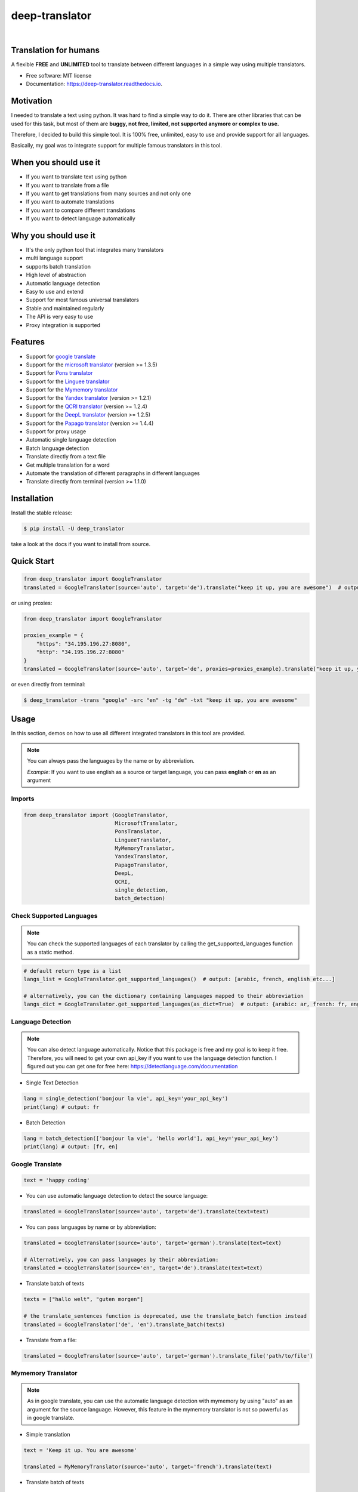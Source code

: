 ##################
deep-translator
##################

.. image:: assets/icon.jpg
    :width: 100
    :align: center
    :alt: deep-translator-icon

|


.. image:: https://img.shields.io/pypi/v/deep-translator.svg
        :target: https://pypi.python.org/pypi/deep-translator
.. image:: https://img.shields.io/travis/nidhaloff/deep-translator.svg
        :target: https://travis-ci.com/nidhaloff/deep-translator
.. image:: https://readthedocs.org/projects/deep-translator/badge/?version=latest
        :target: https://deep-translator.readthedocs.io/en/latest/?badge=latest
        :alt: Documentation Status
.. image:: https://img.shields.io/pypi/l/deep-translator
        :target: https://pypi.python.org/pypi/deep-translator

.. image:: https://img.shields.io/pypi/status/deep-translator
        :target: https://pypi.python.org/pypi/deep-translator

.. image:: https://pepy.tech/badge/deep-translator
    :target: https://pepy.tech/project/deep-translator


.. image:: https://img.shields.io/pypi/wheel/deep-translator
        :target: https://pypi.python.org/pypi/deep-translator

.. image:: https://img.shields.io/twitter/url?url=https%3A%2F%2Ftwitter.com%2FNidhalBaccouri
        :alt: Twitter URL
        :target: https://twitter.com/NidhalBaccouri

=======================
Translation for humans
=======================

A flexible **FREE** and **UNLIMITED** tool to translate between different languages in a simple way using multiple translators.


* Free software: MIT license
* Documentation: https://deep-translator.readthedocs.io.

==========
Motivation
==========

I needed to translate a text using python. It was hard to find a simple way to do it.
There are other libraries that can be used for this task, but most of them
are **buggy, not free, limited, not supported anymore or complex to use.**

Therefore, I decided to build this simple tool. It is 100% free, unlimited, easy to use and provide
support for all languages.

Basically, my goal was to integrate support for multiple famous translators
in this tool.

======================
When you should use it
======================

- If you want to translate text using python
- If you want to translate from a file
- If you want to get translations from many sources and not only one
- If you want to automate translations
- If you want to compare different translations
- If you want to detect language automatically

======================
Why you should use it
======================

- It's the only python tool that integrates many translators
- multi language support
- supports batch translation
- High level of abstraction
- Automatic language detection
- Easy to use and extend
- Support for most famous universal translators
- Stable and maintained regularly
- The API is very easy to use
- Proxy integration is supported

========
Features
========

* Support for `google translate <https://translate.google.com/>`_
* Support for the `microsoft translator <https://www.microsoft.com/en-us/translator//>`_ (version >= 1.3.5)
* Support for `Pons translator <https://de.pons.com/>`_
* Support for the `Linguee translator <https://www.linguee.com/>`_
* Support for the `Mymemory translator <https://mymemory.translated.net/>`_
* Support for the `Yandex translator <https://yandex.com/>`_ (version >= 1.2.1)
* Support for the `QCRI translator <https://mt.qcri.org/api/>`_ (version >= 1.2.4)
* Support for the `DeepL translator <https://www.deepl.com/en/translator/>`_ (version >= 1.2.5)
* Support for the `Papago translator <https://papago.naver.com/>`_ (version >= 1.4.4)
* Support for proxy usage
* Automatic single language detection
* Batch language detection
* Translate directly from a text file
* Get multiple translation for a word
* Automate the translation of different paragraphs in different languages
* Translate directly from terminal (version >= 1.1.0)

=============
Installation
=============

Install the stable release:

.. code-block:: console

    $ pip install -U deep_translator

take a look at the docs if you want to install from source.

============
Quick Start
============

.. code-block:: python

    from deep_translator import GoogleTranslator
    translated = GoogleTranslator(source='auto', target='de').translate("keep it up, you are awesome")  # output -> Weiter so, du bist großartig

or using proxies:

.. code-block:: python

    from deep_translator import GoogleTranslator

    proxies_example = {
        "https": "34.195.196.27:8080",
        "http": "34.195.196.27:8080"
    }
    translated = GoogleTranslator(source='auto', target='de', proxies=proxies_example).translate("keep it up, you are awesome")  # output -> Weiter so, du bist großartig


or even directly from terminal:

.. code-block:: console

    $ deep_translator -trans "google" -src "en" -tg "de" -txt "keep it up, you are awesome"


=====
Usage
=====

In this section, demos on how to use all different integrated translators in this tool are provided.

.. note::

    You can always pass the languages by the name or by abbreviation.

    *Example*: If you want to use english as a source or target language, you can pass **english** or **en** as an argument

Imports
--------

.. code-block:: python

    from deep_translator import (GoogleTranslator,
                                 MicrosoftTranslator,
                                 PonsTranslator,
                                 LingueeTranslator,
                                 MyMemoryTranslator,
                                 YandexTranslator,
                                 PapagoTranslator,
                                 DeepL,
                                 QCRI,
                                 single_detection,
                                 batch_detection)


Check Supported Languages
---------------------------

.. note::

    You can check the supported languages of each translator by calling the
    get_supported_languages function as a static method.

.. code-block:: python

    # default return type is a list
    langs_list = GoogleTranslator.get_supported_languages()  # output: [arabic, french, english etc...]

    # alternatively, you can the dictionary containing languages mapped to their abbreviation
    langs_dict = GoogleTranslator.get_supported_languages(as_dict=True)  # output: {arabic: ar, french: fr, english:en etc...}

Language Detection
------------------

.. note::

    You can also detect language automatically. Notice that this package is free and my goal is to keep it free.
    Therefore, you will need to get your own api_key if you want to use the language detection function.
    I figured out you can get one for free here: https://detectlanguage.com/documentation

- Single Text Detection

.. code-block:: python

    lang = single_detection('bonjour la vie', api_key='your_api_key')
    print(lang) # output: fr

- Batch Detection

.. code-block:: python

    lang = batch_detection(['bonjour la vie', 'hello world'], api_key='your_api_key')
    print(lang) # output: [fr, en]



Google Translate
-----------------

.. code-block:: python

    text = 'happy coding'

- You can use automatic language detection to detect the source language:

.. code-block:: python

    translated = GoogleTranslator(source='auto', target='de').translate(text=text)

- You can pass languages by name or by abbreviation:

.. code-block:: python

    translated = GoogleTranslator(source='auto', target='german').translate(text=text)

    # Alternatively, you can pass languages by their abbreviation:
    translated = GoogleTranslator(source='en', target='de').translate(text=text)

- Translate batch of texts

.. code-block:: python

    texts = ["hallo welt", "guten morgen"]

    # the translate_sentences function is deprecated, use the translate_batch function instead
    translated = GoogleTranslator('de', 'en').translate_batch(texts)

- Translate from a file:

.. code-block:: python

    translated = GoogleTranslator(source='auto', target='german').translate_file('path/to/file')

Mymemory Translator
--------------------

.. note::

    As in google translate, you can use the automatic language detection with mymemory by using "auto" as an
    argument for the source language. However, this feature in the mymemory translator is not so powerful as
    in google translate.

- Simple translation

.. code-block:: python

    text = 'Keep it up. You are awesome'

    translated = MyMemoryTranslator(source='auto', target='french').translate(text)

- Translate batch of texts

.. code-block:: python

    texts = ["hallo welt", "guten morgen"]

    # the translate_sentences function is deprecated, use the translate_batch function instead
    translated = MyMemoryTranslator('de', 'en').translate_batch(texts)

- Translate from file

.. code-block:: python

    path = "your_file.txt"

    translated = MyMemoryTranslator(source='en', target='fr').translate_file(path)


DeepL Translator
-----------------

.. note::

    In order to use the DeepL translator, you need to generate an api key. Deepl offers a Pro and a free API.
    deep-translator supports both Pro and free APIs. Just check the examples below.
    Visit https://www.deepl.com/en/docs-api/ for more information on how to generate your Deepl api key

- Simple translation

.. code-block:: python

    text = 'Keep it up. You are awesome'

    translated = DeepL(api_key="your_api_key", source="en", target="en", use_free_api=True).translate(text)

.. note::
        deep-translator uses free deepl api by default. If you have the pro version then simply set the use_free_api to false.


- Translate batch of texts

.. code-block:: python

    texts = ["hallo welt", "guten morgen"]

    # the translate_sentences function is deprecated, use the translate_batch function instead
    translated = DeepL("your_api_key").translate_batch(texts)

QCRI Translator
--------------------

.. note::

    In order to use the QCRI translator, you need to generate a free api key. Visit https://mt.qcri.org/api/
    for more information

- Check languages

.. code-block:: python

    # as a property
    print("language pairs: ", QCRI("your_api_key").languages)

- Check domains

.. code-block:: python

    # as a property
    print("domains: ", QCRI("your_api_key").domains)

- Text translation

.. code-block:: python

    text = 'Education is great'

    translated = QCRI("your_api_key").translate(source='en', target='ar', domain="news", text=text)
    # output -> التعليم هو عظيم

    # see docs for batch translation and more.

Linguee Translator
-------------------

.. code-block:: python

    word = 'good'

- Simple Translation

.. code-block:: python

    translated_word = LingueeTranslator(source='english', target='french').translate(word)

    # pass language by their abbreviation
    translated_word = LingueeTranslator(source='en', target='fr').translate(word)

- Return all synonyms or words that matches

.. code-block:: python

    # set the argument return_all to True if you want to get all synonyms of the word to translate
    translated_word = LingueeTranslator(source='english', target='french').translate(word, return_all=True)

- Translate a batch of words

.. code-block:: python

    translated_words = LingueeTranslator(source='english', target='french').translate_words(["good", "awesome"])

PONS Translator
----------------

.. note::

    You can pass the languages by the name or by abbreviation just like
    previous examples using GoogleTranslate

.. code-block:: python

    word = 'awesome'

- Simple Translation

.. code-block:: python

    translated_word = PonsTranslator(source='english', target='french').translate(word)

    # pass language by their abbreviation
    translated_word = PonsTranslator(source='en', target='fr').translate(word)

- Return all synonyms or words that matches

.. code-block:: python

    # set the argument return_all to True if you want to get all synonyms of the word to translate
    translated_word = PonsTranslator(source='english', target='french').translate(word, return_all=True)

- Translate a batch of words

.. code-block:: python

    translated_words = LingueeTranslator(source='english', target='french').translate_words(["good", "awesome"])

Yandex Translator
------------------

.. note::

    You need to require an **private api key** if you want to use the yandex translator.
    visit the official website for more information about how to get one

- Language detection

.. code-block:: python

    lang = YandexTranslator('your_api_key').detect('Hallo, Welt')
    print(f"language detected: {lang}")  # output -> language detected: 'de'

- Text translation

.. code-block:: python

    # with auto detection | meaning provide only the target language and let yandex detect the source
    translated = YandexTranslator('your_api_key').translate(source="auto", target="en", text='Hallo, Welt')
    print(f"translated text: {translated}")  # output -> translated text: Hello world

    # provide source and target language explicitly
    translated = YandexTranslator('your_api_key').translate(source="de", target="en", text='Hallo, Welt')
    print(f"translated text: {translated}")  # output -> translated text: Hello world

- File translation

.. code-block:: python

    translated = YandexTranslator('your_api_key').translate_file(source="auto", target="en", path="path_to_your_file")

- Batch translation

.. code-block:: python

    translated = YandexTranslator('your_api_key').translate_batch(source="auto", target="de", batch=["hello world", "happy coding"])


Microsoft Translator
---------------------

.. note::

    You need to require an **api key** if you want to use the microsoft translator.
    visit the official website for more information about how to get one.
    Microsoft offers a free tier 0 subscription (2 million characters per month).

- Required and optional attributes

    There are two required attributes, namely "api_key" (string) and "target" (string or list).
    Attribute "source" is optional.
    Also, Microsoft API accepts a number of other optional attributes, you can find them here:  https://docs.microsoft.com/azure/cognitive-services/translator/reference/v3-0-translate
    You can simply add them after the required attributes, see the example.

.. code-block:: python

    text = 'happy coding'
    translated = MicrosoftTranslator(api_key='some-key', target='de').translate(text=text)
    translated_two_targets = MicrosoftTranslator(api_key='some-key', target=['de', 'ru']).translate(text=text)
    translated_with_optional_attr = MicrosoftTranslator(api_key='some-key', target='de', textType='html']).translate(text=text)

- You can pass languages by name or by abbreviation:

.. code-block:: python

    translated = MicrosoftTranslator(api_key='some-key', target='german').translate(text=text)

    # Alternatively, you can pass languages by their abbreviation:
    translated = MicrosoftTranslator(api_key='some-key', target='de').translate(text=text)

- Translate batch of texts

.. code-block:: python

    texts = ["hallo welt", "guten morgen"]
    translated = MicrosoftTranslator(api_key='some-key', target='english').translate_batch(texts)

- Translate from a file:

.. code-block:: python

    translated = MicrosoftTranslator(api_key='some-key', target='german').translate_file('path/to/file')


Papago Translator
---------------------

.. note::

    You need to require a **client id** and **client secret key** if you want to use the papago translator.
    visit the official website for more information about how to get one.

.. code-block:: python

    text = 'happy coding'
    translated = PapagoTranslator(client_id='your_client_id', secret_key='your_secret_key', source='en', target='ko').translate(text=text)  # output: 행복한 부호화


Proxy usage
-------------

deep-translator provide out of the box usage of proxies. Just define your proxies config as a dictionary
and pass it to the corresponding translator. Below is an example using the GoogleTranslator but this feature
can be used with all supported translators.

.. code-block:: python

    from deep_translator import GoogleTranslator

    # define your proxy configs:
    proxies_example = {
        "https": "your https proxy",  # example: 34.195.196.27:8080
        "http": "your http proxy if available"
    }
    translated = GoogleTranslator(source='auto', target='de', proxies=proxies_example).translate("this package is awesome")




Usage from Terminal
--------------------

For a quick access, you can use the deep_translator from terminal. For this to work, you need to provide
the right arguments, which are the translator you want to use, source language, target language and the text
you want to translate.

For example, provide "google" as an argument to use the google translator. Alternatively you can use
the other supported translators. Just read the documentation to have an overview about the supported translators in this library.

.. code-block:: console

    $ deep_translator --translator "google" --source "english" --target "german" --text "happy coding"

Or you can go for the short version:

.. code-block:: console

    $ deep_translator -trans "google" -src "english" -tg "german" -txt "happy coding"

If you want, you can also pass the source and target language by their abbreviation

.. code-block:: console

    $ deep_translator -trans "google" -src "en" -tg "de" -txt "happy coding"

If you want the list of languages supported by a translator service, just pass the translator service as an argument to the -trans flag followed by the -lang/--languages flag. For example:

.. code-block:: console

    $ deep_translator -trans "google" -lang

======
Tests
======

- Install dev requirements

.. code-block:: console

    $ pip install -r requirements_dev.txt

- Or just install pytest

.. code-block:: console

    $ pip install pytest


- you can run tests individually for each translator by passing the prefix **test_** followed by the translator name as an argument to pytest.

.. code-block:: console

    $ pytest test_google_trans
    $ pytest test_linguee
    $ pytest test_mymemory
    $ pytest test_pons

- Alternatively, you can run the test suite

.. code-block:: console

    $ pytest -ra






========
Links
========
Check this article on medium to know why you should use the deep-translator package and how to translate text using python.
https://medium.com/@nidhalbacc/how-to-translate-text-with-python-9d203139dcf5

======
Help
======

If you are facing any problems, please feel free to open an issue.
Additionally, you can make contact with the author for further information/questions.

Do you like deep-translator?
You can always help the development of this project by:

- Following on github and/or twitter
- Promote the project (ex: by giving it a star on github)
- Watch the github repo for new releases
- Tweet about the package
- Help others with issues on github
- Create issues and pull requests
- Sponsor the project

==========
Next Steps
==========

Take a look in the examples folder for more :)
Contributions are always welcome.
Read the Contribution guildlines `Here <https://deep-translator.readthedocs.io/en/latest/contributing.html/>`_

==========
Credits
==========

Many thanks to @KirillSklyarenko for his work on integrating the microsoft translator

==========
License
==========

MIT license

Copyright (c) 2020-present, Nidhal Baccouri


===========================
The Translator++ mobile app
===========================

.. image:: assets/app-icon.png
    :width: 100
    :alt: Icon of the app


After developing the deep_translator, I realised how cool this would be if I can use it as an app on my mobile phone.
Sure, there is google translate, pons and linguee apps etc.. but isn't it cooler to make an app where all these
translators are integrated?

Long story short, I started working on the app. I decided to use the `kivy framework <https://kivy.org/#home/>`_ since
I wanted to code in python and to develop a cross platform app.
I open sourced the `Translator++ app <https://github.com/nidhaloff/deep-translator-app/>`_ on my github too.
Feel free to take a look at the code or make a pull request ;)

.. note::
    The Translator++ app is based on the deep_translator package. I just built the app to prove the capabilities
    of the deep_translator package ;)

I published the first release on google play store on 02-08-2020

Here are some screenshots:

- Phone

.. image:: assets/translator1.jpg
    :width: 30%
    :height: 200
    :alt: screenshot1
.. image:: assets/translator2.jpg
    :width: 30%
    :height: 200
    :alt: screenshot2
.. image:: assets/spinner.jpg
    :width: 30%
    :height: 200
    :alt: spinner

- Tablet:

.. image:: assets/hz_view.png
    :width: 100%
    :height: 300
    :alt: screenshot3
